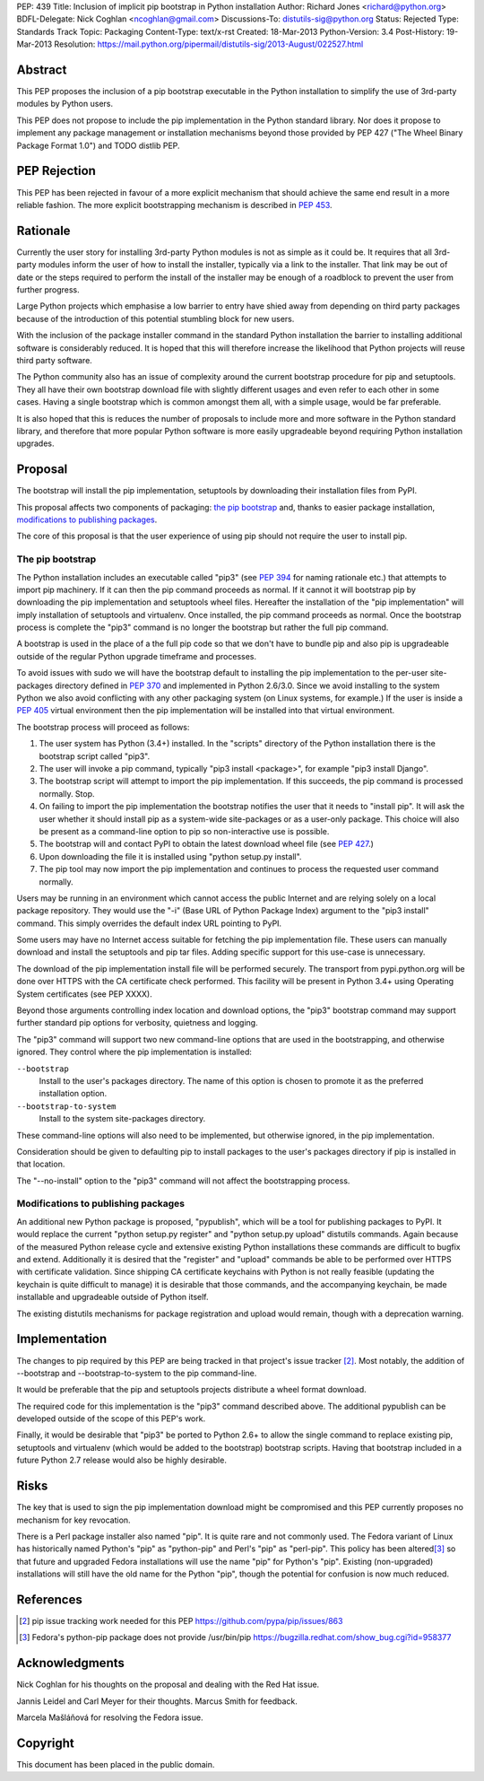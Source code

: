 PEP: 439
Title: Inclusion of implicit pip bootstrap in Python installation
Author: Richard Jones <richard@python.org>
BDFL-Delegate:  Nick Coghlan <ncoghlan@gmail.com>
Discussions-To: distutils-sig@python.org
Status: Rejected
Type: Standards Track
Topic: Packaging
Content-Type: text/x-rst
Created: 18-Mar-2013
Python-Version: 3.4
Post-History: 19-Mar-2013
Resolution: https://mail.python.org/pipermail/distutils-sig/2013-August/022527.html


Abstract
========

This PEP proposes the inclusion of a pip bootstrap executable in the
Python installation to simplify the use of 3rd-party modules by Python
users.

This PEP does not propose to include the pip implementation in the
Python standard library.  Nor does it propose to implement any package
management or installation mechanisms beyond those provided by PEP
427 ("The Wheel Binary Package Format 1.0") and TODO distlib PEP.


PEP Rejection
=============

This PEP has been rejected in favour of a more explicit mechanism that
should achieve the same end result in a more reliable fashion. The more
explicit bootstrapping mechanism is described in :pep:`453`.

Rationale
=========

Currently the user story for installing 3rd-party Python modules is
not as simple as it could be.  It requires that all 3rd-party modules
inform the user of how to install the installer, typically via a link
to the installer.  That link may be out of date or the steps required
to perform the install of the installer may be enough of a roadblock
to prevent the user from further progress.

Large Python projects which emphasise a low barrier to entry have
shied away from depending on third party packages because of the
introduction of this potential stumbling block for new users.

With the inclusion of the package installer command in the standard
Python installation the barrier to installing additional software is
considerably reduced.  It is hoped that this will therefore increase
the likelihood that Python projects will reuse third party software.

The Python community also has an issue of complexity around the current
bootstrap procedure for pip and setuptools. They all have
their own bootstrap download file with slightly different usages and
even refer to each other in some cases. Having a single bootstrap which
is common amongst them all, with a simple usage, would be far preferable.

It is also hoped that this is reduces the number of proposals to
include more and more software in the Python standard library, and
therefore that more popular Python software is more easily upgradeable
beyond requiring Python installation upgrades.


Proposal
========

The bootstrap will install the pip implementation, setuptools by downloading
their installation files from PyPI.

This proposal affects two components of packaging: `the pip bootstrap`_ and,
thanks to easier package installation, `modifications to publishing
packages`_.

The core of this proposal is that the user experience of using pip should not
require the user to install pip.


The pip bootstrap
-----------------

The Python installation includes an executable called "pip3" (see :pep:`394` for
naming rationale etc.) that attempts to import pip machinery.  If it can then
the pip command proceeds as normal.  If it cannot it will bootstrap pip by
downloading the pip implementation and setuptools wheel files. Hereafter the
installation of the "pip implementation" will imply installation of setuptools
and virtualenv.  Once installed, the pip command proceeds as normal. Once the
bootstrap process is complete the "pip3" command is no longer the bootstrap
but rather the full pip command.

A bootstrap is used in the place of a the full pip code so that we don't have
to bundle pip and also pip is upgradeable outside of the regular Python
upgrade timeframe and processes.

To avoid issues with sudo we will have the bootstrap default to
installing the pip implementation to the per-user site-packages
directory defined in :pep:`370` and implemented in Python 2.6/3.0.  Since
we avoid installing to the system Python we also avoid conflicting
with any other packaging system (on Linux systems, for example.) If
the user is inside a :pep:`405` virtual environment then the pip
implementation will be installed into that virtual environment.

The bootstrap process will proceed as follows:

1. The user system has Python (3.4+) installed.  In the "scripts"
   directory of the Python installation there is the bootstrap script
   called "pip3".
2. The user will invoke a pip command, typically "pip3 install
   <package>", for example "pip3 install Django".
3. The bootstrap script will attempt to import the pip implementation.
   If this succeeds, the pip command is processed normally. Stop.
4. On failing to import the pip implementation the bootstrap notifies
   the user that it needs to "install pip". It will ask the user whether it
   should install pip as a system-wide site-packages or as a user-only
   package. This choice will also be present as a command-line option to pip
   so non-interactive use is possible.
5. The bootstrap will and contact PyPI to obtain the latest download wheel
   file (see :pep:`427`.)
6. Upon downloading the file it is installed using "python setup.py install".
7. The pip tool may now import the pip implementation and continues to
   process the requested user command normally.

Users may be running in an environment which cannot access the public
Internet and are relying solely on a local package repository.  They
would use the "-i" (Base URL of Python Package Index) argument to the
"pip3 install" command. This simply overrides the default index URL pointing
to PyPI.

Some users may have no Internet access suitable for fetching the pip
implementation file. These users can manually download and install the
setuptools and pip tar files. Adding specific support for this use-case is
unnecessary.

The download of the pip implementation install file will be performed
securely.  The transport from pypi.python.org will be done over HTTPS with the
CA certificate check performed. This facility will be present in Python 3.4+
using Operating System certificates (see PEP XXXX).

Beyond those arguments controlling index location and download
options, the "pip3" bootstrap command may support further standard pip
options for verbosity, quietness and logging.

The "pip3" command will support two new command-line options that are used
in the bootstrapping, and otherwise ignored. They control where the pip
implementation is installed:

``--bootstrap``
  Install to the user's packages directory. The name of this option is chosen
  to promote it as the preferred installation option.

``--bootstrap-to-system``
  Install to the system site-packages directory.

These command-line options will also need to be implemented, but otherwise
ignored, in the pip implementation.

Consideration should be given to defaulting pip to install packages to the
user's packages directory if pip is installed in that location.

The "--no-install" option to the "pip3" command will not affect the
bootstrapping process.


Modifications to publishing packages
------------------------------------

An additional new Python package is proposed, "pypublish", which
will be a tool for publishing packages to PyPI.  It would replace the
current "python setup.py register" and "python setup.py upload"
distutils commands.  Again because of the measured Python release
cycle and extensive existing Python installations these commands are
difficult to bugfix and extend.  Additionally it is desired that the
"register" and "upload" commands be able to be performed over HTTPS
with certificate validation.  Since shipping CA certificate keychains
with Python is not really feasible (updating the keychain is quite
difficult to manage) it is desirable that those commands, and the
accompanying keychain, be made installable and upgradeable outside of
Python itself.

The existing distutils mechanisms for package registration and upload would
remain, though with a deprecation warning.


Implementation
==============

The changes to pip required by this PEP are being tracked in that project's
issue tracker [2]_. Most notably, the addition of --bootstrap and
--bootstrap-to-system to the pip command-line.

It would be preferable that the pip and setuptools projects distribute a wheel
format download.

The required code for this implementation is the "pip3" command described
above. The additional pypublish can be developed outside of the scope of this
PEP's work.

Finally, it would be desirable that "pip3" be ported to Python 2.6+ to allow
the single command to replace existing pip, setuptools and virtualenv (which
would be added to the bootstrap) bootstrap scripts. Having that bootstrap
included in a future Python 2.7 release would also be highly desirable.


Risks
=====

The key that is used to sign the pip implementation download might be
compromised and this PEP currently proposes no mechanism for key
revocation.

There is a Perl package installer also named "pip". It is quite rare and not
commonly used. The Fedora variant of Linux has historically named Python's
"pip" as "python-pip" and Perl's "pip" as "perl-pip".  This policy has been
altered\ [3]_ so that future and upgraded Fedora installations will use the name
"pip" for Python's "pip". Existing (non-upgraded) installations will still
have the old name for the Python "pip", though the potential for confusion is
now much reduced.


References
==========

.. [2] pip issue tracking work needed for this PEP
       https://github.com/pypa/pip/issues/863

.. [3] Fedora's python-pip package does not provide /usr/bin/pip
       https://bugzilla.redhat.com/show_bug.cgi?id=958377


Acknowledgments
===============

Nick Coghlan for his thoughts on the proposal and dealing with the Red
Hat issue.

Jannis Leidel and Carl Meyer for their thoughts. Marcus Smith for feedback.

Marcela Mašláňová for resolving the Fedora issue.


Copyright
=========

This document has been placed in the public domain.
